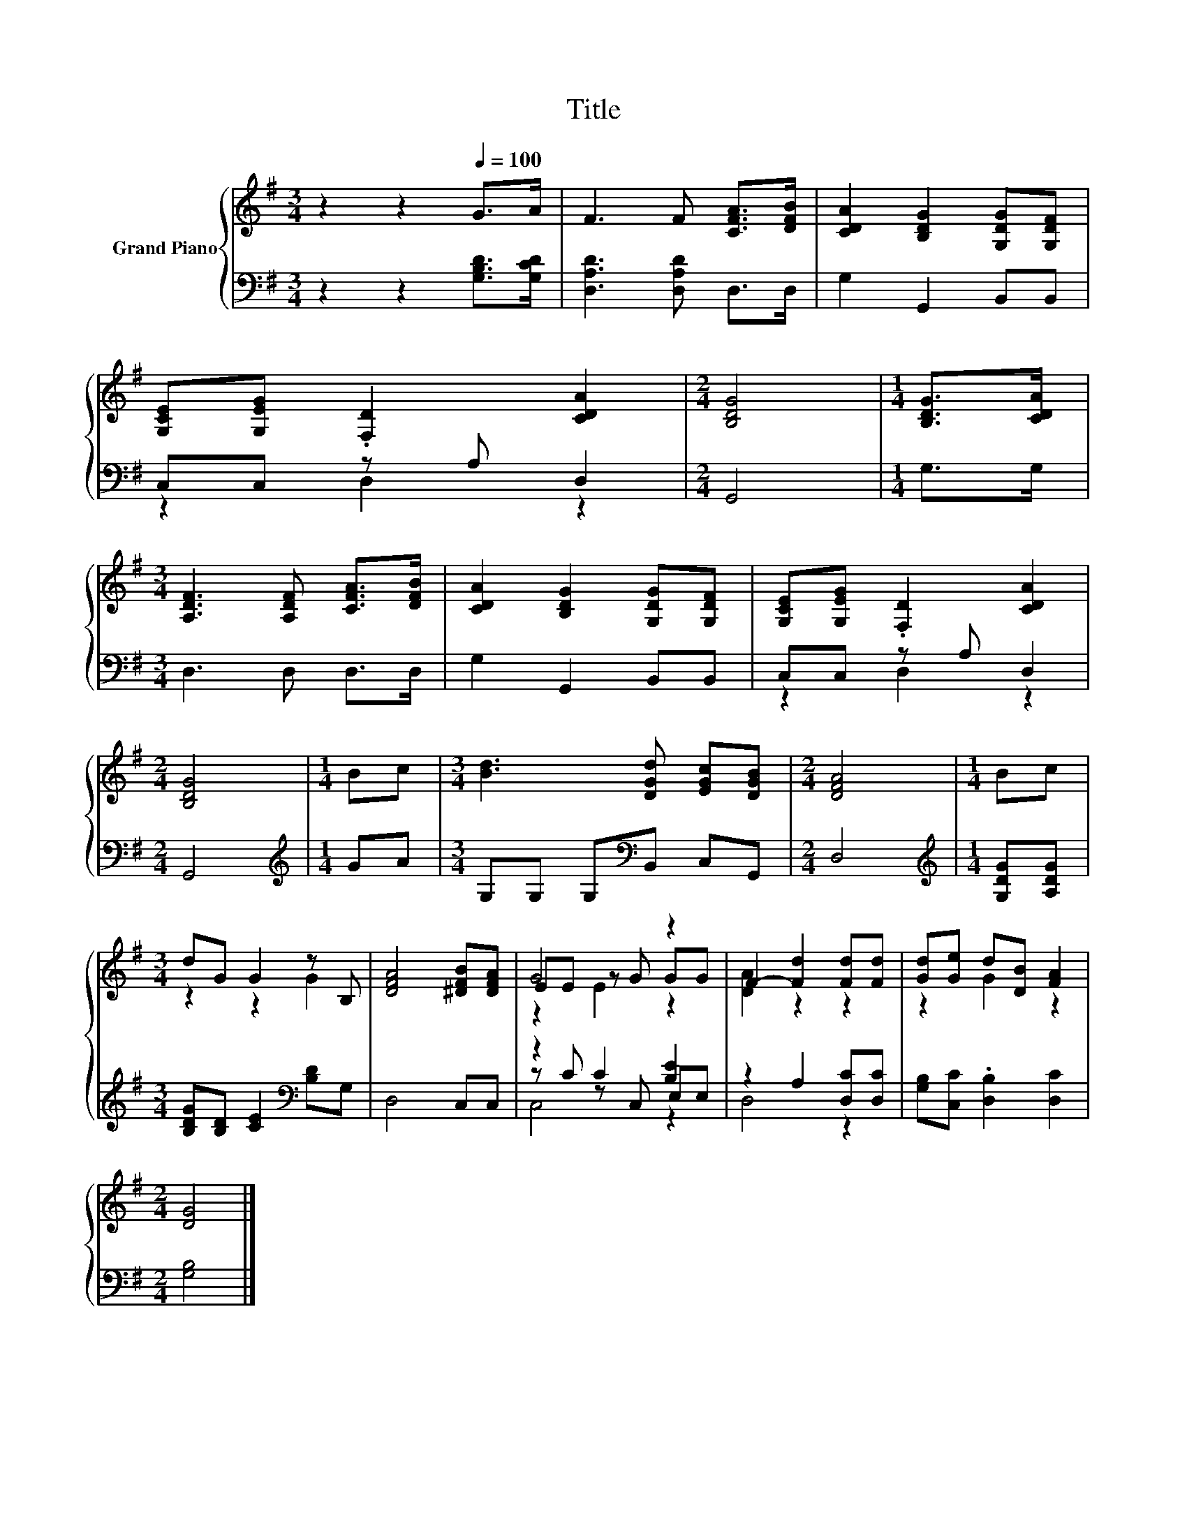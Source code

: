 X:1
T:Title
%%score { ( 1 4 5 ) | ( 2 3 6 ) }
L:1/8
M:3/4
K:G
V:1 treble nm="Grand Piano"
V:4 treble 
V:5 treble 
V:2 bass 
V:3 bass 
V:6 bass 
V:1
 z2 z2[Q:1/4=100] G>A | F3 F [CFA]>[DFB] | [CDA]2 [B,DG]2 [G,DG][G,DF] | %3
 [G,CE][G,EG] .[F,D]2 [CDA]2 |[M:2/4] [B,DG]4 |[M:1/4] [B,DG]>[CDA] | %6
[M:3/4] [A,DF]3 [A,DF] [CFA]>[DFB] | [CDA]2 [B,DG]2 [G,DG][G,DF] | [G,CE][G,EG] .[F,D]2 [CDA]2 | %9
[M:2/4] [B,DG]4 |[M:1/4] Bc |[M:3/4] [Bd]3 [DGd] [EGc][DGB] |[M:2/4] [DFA]4 |[M:1/4] Bc | %14
[M:3/4] dG G2 z B, | [DFA]4 [^DFB][DFA] | G4 z2 | F2- [Fd]2 [Fd][Fd] | [Gd][Ge] d[DB] [FA]2 | %19
[M:2/4] [DG]4 |] %20
V:2
 z2 z2 [G,B,D]>[G,CD] | [D,A,D]3 [D,A,D] D,>D, | G,2 G,,2 B,,B,, | C,C, z A, D,2 |[M:2/4] G,,4 | %5
[M:1/4] G,>G, |[M:3/4] D,3 D, D,>D, | G,2 G,,2 B,,B,, | C,C, z A, D,2 |[M:2/4] G,,4 | %10
[M:1/4][K:treble] GA |[M:3/4] G,G, G,[K:bass]B,, C,G,, |[M:2/4] D,4 | %13
[M:1/4][K:treble] [G,DG][A,DG] |[M:3/4] [B,DG][B,D] [CE]2[K:bass] [B,D]G, | D,4 C,C, | %16
 z2 C2 [B,E]2 | z2 A,2 [D,C][D,C] | [G,B,][C,C] .[D,B,]2 [D,C]2 |[M:2/4] [G,B,]4 |] %20
V:3
 x6 | x6 | x6 | z2 D,2 z2 |[M:2/4] x4 |[M:1/4] x2 |[M:3/4] x6 | x6 | z2 D,2 z2 |[M:2/4] x4 | %10
[M:1/4][K:treble] x2 |[M:3/4] x3[K:bass] x3 |[M:2/4] x4 |[M:1/4][K:treble] x2 | %14
[M:3/4] x4[K:bass] x2 | x6 | z C z C, E,E, | D,4 z2 | x6 |[M:2/4] x4 |] %20
V:4
 x6 | x6 | x6 | x6 |[M:2/4] x4 |[M:1/4] x2 |[M:3/4] x6 | x6 | x6 |[M:2/4] x4 |[M:1/4] x2 | %11
[M:3/4] x6 |[M:2/4] x4 |[M:1/4] x2 |[M:3/4] z2 z2 G2 | x6 | EE z G GG | [DA]2 z2 z2 | z2 G2 z2 | %19
[M:2/4] x4 |] %20
V:5
 x6 | x6 | x6 | x6 |[M:2/4] x4 |[M:1/4] x2 |[M:3/4] x6 | x6 | x6 |[M:2/4] x4 |[M:1/4] x2 | %11
[M:3/4] x6 |[M:2/4] x4 |[M:1/4] x2 |[M:3/4] x6 | x6 | z2 E2 z2 | x6 | x6 |[M:2/4] x4 |] %20
V:6
 x6 | x6 | x6 | x6 |[M:2/4] x4 |[M:1/4] x2 |[M:3/4] x6 | x6 | x6 |[M:2/4] x4 | %10
[M:1/4][K:treble] x2 |[M:3/4] x3[K:bass] x3 |[M:2/4] x4 |[M:1/4][K:treble] x2 | %14
[M:3/4] x4[K:bass] x2 | x6 | C,4 z2 | x6 | x6 |[M:2/4] x4 |] %20

